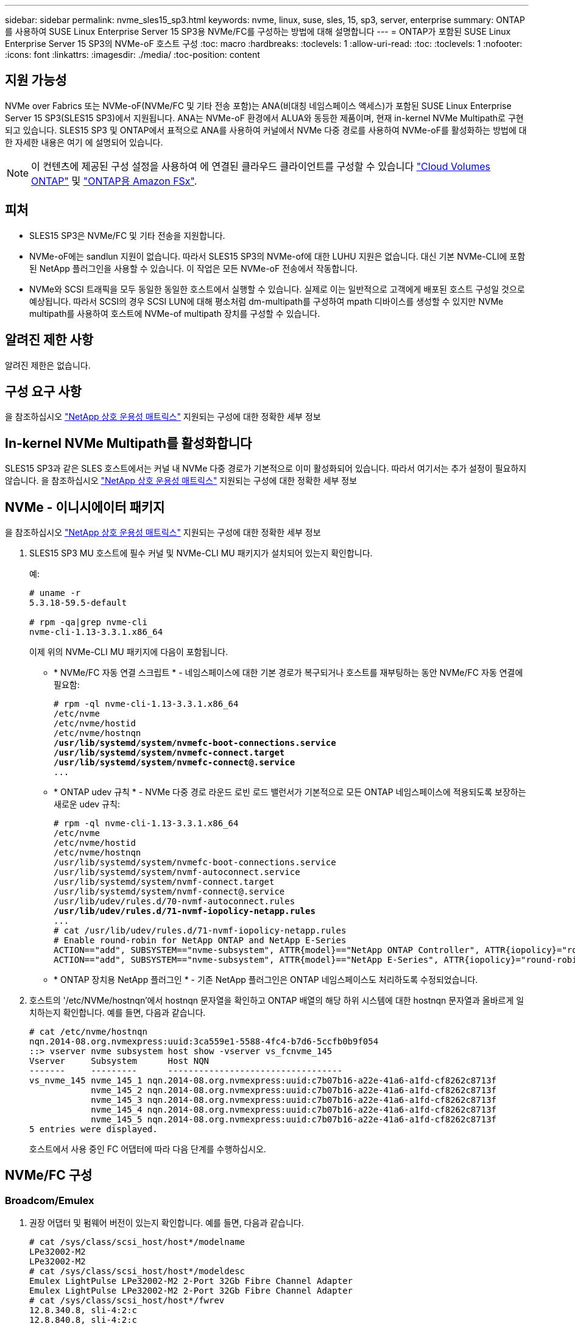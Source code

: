 ---
sidebar: sidebar 
permalink: nvme_sles15_sp3.html 
keywords: nvme, linux, suse, sles, 15, sp3, server, enterprise 
summary: ONTAP를 사용하여 SUSE Linux Enterprise Server 15 SP3용 NVMe/FC를 구성하는 방법에 대해 설명합니다 
---
= ONTAP가 포함된 SUSE Linux Enterprise Server 15 SP3의 NVMe-oF 호스트 구성
:toc: macro
:hardbreaks:
:toclevels: 1
:allow-uri-read: 
:toc: 
:toclevels: 1
:nofooter: 
:icons: font
:linkattrs: 
:imagesdir: ./media/
:toc-position: content




== 지원 가능성

NVMe over Fabrics 또는 NVMe-oF(NVMe/FC 및 기타 전송 포함)는 ANA(비대칭 네임스페이스 액세스)가 포함된 SUSE Linux Enterprise Server 15 SP3(SLES15 SP3)에서 지원됩니다. ANA는 NVMe-oF 환경에서 ALUA와 동등한 제품이며, 현재 in-kernel NVMe Multipath로 구현되고 있습니다. SLES15 SP3 및 ONTAP에서 표적으로 ANA를 사용하여 커널에서 NVMe 다중 경로를 사용하여 NVMe-oF를 활성화하는 방법에 대한 자세한 내용은 여기 에 설명되어 있습니다.


NOTE: 이 컨텐츠에 제공된 구성 설정을 사용하여 에 연결된 클라우드 클라이언트를 구성할 수 있습니다 link:https://docs.netapp.com/us-en/cloud-manager-cloud-volumes-ontap/index.html["Cloud Volumes ONTAP"^] 및 link:https://docs.netapp.com/us-en/cloud-manager-fsx-ontap/index.html["ONTAP용 Amazon FSx"^].



== 피처

* SLES15 SP3은 NVMe/FC 및 기타 전송을 지원합니다.
* NVMe-oF에는 sandlun 지원이 없습니다. 따라서 SLES15 SP3의 NVMe-of에 대한 LUHU 지원은 없습니다. 대신 기본 NVMe-CLI에 포함된 NetApp 플러그인을 사용할 수 있습니다. 이 작업은 모든 NVMe-oF 전송에서 작동합니다.
* NVMe와 SCSI 트래픽을 모두 동일한 동일한 호스트에서 실행할 수 있습니다. 실제로 이는 일반적으로 고객에게 배포된 호스트 구성일 것으로 예상됩니다. 따라서 SCSI의 경우 SCSI LUN에 대해 평소처럼 dm-multipath를 구성하여 mpath 디바이스를 생성할 수 있지만 NVMe multipath를 사용하여 호스트에 NVMe-of multipath 장치를 구성할 수 있습니다.




== 알려진 제한 사항

알려진 제한은 없습니다.



== 구성 요구 사항

을 참조하십시오 link:https://mysupport.netapp.com/matrix/["NetApp 상호 운용성 매트릭스"^] 지원되는 구성에 대한 정확한 세부 정보



== In-kernel NVMe Multipath를 활성화합니다

SLES15 SP3과 같은 SLES 호스트에서는 커널 내 NVMe 다중 경로가 기본적으로 이미 활성화되어 있습니다. 따라서 여기서는 추가 설정이 필요하지 않습니다. 을 참조하십시오 link:https://mysupport.netapp.com/matrix/["NetApp 상호 운용성 매트릭스"^] 지원되는 구성에 대한 정확한 세부 정보



== NVMe - 이니시에이터 패키지

을 참조하십시오 link:https://mysupport.netapp.com/matrix/["NetApp 상호 운용성 매트릭스"^] 지원되는 구성에 대한 정확한 세부 정보

. SLES15 SP3 MU 호스트에 필수 커널 및 NVMe-CLI MU 패키지가 설치되어 있는지 확인합니다.
+
예:

+
[listing]
----

# uname -r
5.3.18-59.5-default

# rpm -qa|grep nvme-cli
nvme-cli-1.13-3.3.1.x86_64
----
+
이제 위의 NVMe-CLI MU 패키지에 다음이 포함됩니다.

+
** * NVMe/FC 자동 연결 스크립트 * - 네임스페이스에 대한 기본 경로가 복구되거나 호스트를 재부팅하는 동안 NVMe/FC 자동 연결에 필요함:
+
[listing, subs="+quotes"]
----
# rpm -ql nvme-cli-1.13-3.3.1.x86_64
/etc/nvme
/etc/nvme/hostid
/etc/nvme/hostnqn
*/usr/lib/systemd/system/nvmefc-boot-connections.service
/usr/lib/systemd/system/nvmefc-connect.target
/usr/lib/systemd/system/nvmefc-connect@.service*
...
----
** * ONTAP udev 규칙 * - NVMe 다중 경로 라운드 로빈 로드 밸런서가 기본적으로 모든 ONTAP 네임스페이스에 적용되도록 보장하는 새로운 udev 규칙:
+
[listing, subs="+quotes"]
----
# rpm -ql nvme-cli-1.13-3.3.1.x86_64
/etc/nvme
/etc/nvme/hostid
/etc/nvme/hostnqn
/usr/lib/systemd/system/nvmefc-boot-connections.service
/usr/lib/systemd/system/nvmf-autoconnect.service
/usr/lib/systemd/system/nvmf-connect.target
/usr/lib/systemd/system/nvmf-connect@.service
/usr/lib/udev/rules.d/70-nvmf-autoconnect.rules
*/usr/lib/udev/rules.d/71-nvmf-iopolicy-netapp.rules*
...
# cat /usr/lib/udev/rules.d/71-nvmf-iopolicy-netapp.rules
# Enable round-robin for NetApp ONTAP and NetApp E-Series
ACTION=="add", SUBSYSTEM=="nvme-subsystem", ATTR{model}=="NetApp ONTAP Controller", ATTR{iopolicy}="round-robin"
ACTION=="add", SUBSYSTEM=="nvme-subsystem", ATTR{model}=="NetApp E-Series", ATTR{iopolicy}="round-robin"
----
** * ONTAP 장치용 NetApp 플러그인 * - 기존 NetApp 플러그인은 ONTAP 네임스페이스도 처리하도록 수정되었습니다.


. 호스트의 '/etc/NVMe/hostnqn'에서 hostnqn 문자열을 확인하고 ONTAP 배열의 해당 하위 시스템에 대한 hostnqn 문자열과 올바르게 일치하는지 확인합니다. 예를 들면, 다음과 같습니다.
+
[listing]
----
# cat /etc/nvme/hostnqn
nqn.2014-08.org.nvmexpress:uuid:3ca559e1-5588-4fc4-b7d6-5ccfb0b9f054
::> vserver nvme subsystem host show -vserver vs_fcnvme_145
Vserver     Subsystem      Host NQN
-------     ---------      ----------------------------------
vs_nvme_145 nvme_145_1 nqn.2014-08.org.nvmexpress:uuid:c7b07b16-a22e-41a6-a1fd-cf8262c8713f
            nvme_145_2 nqn.2014-08.org.nvmexpress:uuid:c7b07b16-a22e-41a6-a1fd-cf8262c8713f
            nvme_145_3 nqn.2014-08.org.nvmexpress:uuid:c7b07b16-a22e-41a6-a1fd-cf8262c8713f
            nvme_145_4 nqn.2014-08.org.nvmexpress:uuid:c7b07b16-a22e-41a6-a1fd-cf8262c8713f
            nvme_145_5 nqn.2014-08.org.nvmexpress:uuid:c7b07b16-a22e-41a6-a1fd-cf8262c8713f
5 entries were displayed.

----
+
호스트에서 사용 중인 FC 어댑터에 따라 다음 단계를 수행하십시오.





== NVMe/FC 구성



=== Broadcom/Emulex

. 권장 어댑터 및 펌웨어 버전이 있는지 확인합니다. 예를 들면, 다음과 같습니다.
+
[listing]
----
# cat /sys/class/scsi_host/host*/modelname
LPe32002-M2
LPe32002-M2
# cat /sys/class/scsi_host/host*/modeldesc
Emulex LightPulse LPe32002-M2 2-Port 32Gb Fibre Channel Adapter
Emulex LightPulse LPe32002-M2 2-Port 32Gb Fibre Channel Adapter
# cat /sys/class/scsi_host/host*/fwrev
12.8.340.8, sli-4:2:c
12.8.840.8, sli-4:2:c
----
+
** 최신 lpfc 드라이버(수신함 및 아웃박스 모두)에는 lpfc_enable_fc4_type 기본값이 3으로 설정되어 있으므로 더 이상 '/etc/modprobe.d/lpfc.conf'에서 명시적으로 설정하고 'initrd'를 다시 생성할 필요가 없습니다. lpfc NVMe 지원은 기본적으로 이미 활성화되어 있습니다.
+
[listing]
----
# cat /sys/module/lpfc/parameters/lpfc_enable_fc4_type
3
----
** 기존의 기본 받은 편지함 lpfc 드라이버는 이미 최신 버전이며 NVMe/FC와 호환됩니다. 따라서 lpfc OOB 드라이버를 설치할 필요가 없습니다.
+
[listing]
----
# cat /sys/module/lpfc/version
0:12.8.0.10
----


. 이니시에이터 포트가 실행 중인지 확인합니다.
+
[listing]
----
# cat /sys/class/fc_host/host*/port_name
0x100000109b579d5e
0x100000109b579d5f
# cat /sys/class/fc_host/host*/port_state
Online
Online
----
. NVMe/FC 이니시에이터 포트가 활성화되어 있고 타겟 포트를 볼 수 있으며 모두 작동 및 실행 중인지 확인합니다. 이 예에서는 출력에 표시된 대로 1개의 이니시에이터 포트만 사용하도록 설정되고 2개의 타겟 LIF에 연결됩니다.
+
[listing, subs="+quotes"]
----
# cat /sys/class/scsi_host/host*/nvme_info
NVME Initiator Enabled
XRI Dist lpfc0 Total 6144 IO 5894 ELS 250
*NVME LPORT lpfc0 WWPN x100000109b579d5e WWNN x200000109b579d5e DID x011c00 ONLINE
NVME RPORT WWPN x208400a098dfdd91 WWNN x208100a098dfdd91 DID x011503 TARGET DISCSRVC ONLINE
NVME RPORT WWPN x208500a098dfdd91 WWNN x208100a098dfdd91 DID x010003 TARGET DISCSRVC ONLINE*
NVME Statistics
LS: Xmt 0000000e49 Cmpl 0000000e49 Abort 00000000
LS XMIT: Err 00000000 CMPL: xb 00000000 Err 00000000
Total FCP Cmpl 000000003ceb594f Issue 000000003ce65dbe OutIO fffffffffffb046f
abort 00000bd2 noxri 00000000 nondlp 00000000 qdepth 00000000 wqerr 00000000 err 00000000
FCP CMPL: xb 000014f4 Err 00012abd
NVME Initiator Enabled
XRI Dist lpfc1 Total 6144 IO 5894 ELS 250
*NVME LPORT lpfc1 WWPN x100000109b579d5f WWNN x200000109b579d5f DID x011b00 ONLINE
NVME RPORT WWPN x208300a098dfdd91 WWNN x208100a098dfdd91 DID x010c03 TARGET DISCSRVC ONLINE
NVME RPORT WWPN x208200a098dfdd91 WWNN x208100a098dfdd91 DID x012a03 TARGET DISCSRVC ONLINE*
NVME Statistics
LS: Xmt 0000000e50 Cmpl 0000000e50 Abort 00000000
LS XMIT: Err 00000000 CMPL: xb 00000000 Err 00000000
Total FCP Cmpl 000000003c9859ca Issue 000000003c93515e OutIO fffffffffffaf794
abort 00000b73 noxri 00000000 nondlp 00000000 qdepth 00000000 wqerr 00000000 err 00000000
FCP CMPL: xb 0000159d Err 000135c3
----
. 호스트를 재부팅합니다.




==== 1MB I/O 크기 활성화(옵션)

ONTAP는 컨트롤러 식별 데이터에 8의 MDTS(MAX Data 전송 크기)를 보고합니다. 즉, 최대 I/O 요청 크기는 최대 1MB여야 합니다. 그러나 Broadcom NVMe/FC 호스트에 대해 크기 1MB의 입출력 요청을 발급하려면 lpfc 매개 변수 "lpfc_sg_seg_cnt"를 기본값 64에서 최대 256까지 범프해야 합니다. 다음 지침에 따라 수행합니다.

. 해당 'modprobe lpfc.conf' 파일에 256을 추가합니다.
+
[listing]
----
# cat /etc/modprobe.d/lpfc.conf
options lpfc lpfc_sg_seg_cnt=256
----
. dracut -f 명령을 실행하고 호스트를 재부팅합니다.
. 재부팅 후 해당 sysfs 값을 확인하여 위의 설정이 적용되었는지 확인합니다.
+
[listing]
----
# cat /sys/module/lpfc/parameters/lpfc_sg_seg_cnt
256
----


이제 Broadcom NVMe/FC 호스트는 ONTAP 네임스페이스 장치에서 1MB I/O 요청을 보낼 수 있습니다.



=== Marvell/QLogic

최신 SLES15 SP3 MU 커널에 포함된 기본 받은 편지함 qla2xxx 드라이버에는 ONTAP 지원에 필수적인 최신 업스트림 픽스가 포함되어 있습니다.

. 지원되는 어댑터 드라이버 및 펌웨어 버전을 실행하고 있는지 확인합니다(예:
+
[listing]
----
# cat /sys/class/fc_host/host*/symbolic_name
QLE2742 FW:v9.06.02 DVR:v10.02.00.106-k
QLE2742 FW:v9.06.02 DVR:v10.02.00.106-k
----
. Marvell 어댑터가 NVMe/FC Initiator로 작동하도록 하는 "ql2xnvmeenable"이 설정되어 있는지 확인합니다.
+
'#cat/sys/module/qla2xxx/parameters/ql2xnvmeenable 1'





== NVMe/TCP를 구성합니다

NVMe/FC와 달리 NVMe/TCP에는 자동 연결 기능이 없습니다. Linux NVMe/TCP 호스트에는 다음과 같은 두 가지 주요 제한 사항이 있습니다.

* * 경로 복구 후 자동 재연결 불가 * NVMe/TCP는 경로 다운 후 10분 동안 기본 'Ctrl-Loss-TMO' 타이머 이후에 복구된 경로에 자동으로 다시 연결할 수 없습니다.
* * 호스트 부팅 중 자동 연결 없음 * 호스트 부팅 중에 NVMe/TCP도 자동으로 연결할 수 없습니다.


시간 초과를 방지하려면 페일오버 이벤트에 대한 재시도 기간을 최소 30분으로 설정해야 합니다. Ctrl_Loss_TMO 타이머 값을 증가시켜 재시도 기간을 늘릴 수 있습니다. 다음은 세부 정보입니다.

.단계
. 이니시에이터 포트가 지원되는 NVMe/TCP LIF에서 검색 로그 페이지 데이터를 가져올 수 있는지 확인합니다.
+
[listing]
----
# nvme discover -t tcp -w 192.168.1.8 -a 192.168.1.51
Discovery Log Number of Records 10, Generation counter 119
=====Discovery Log Entry 0======
trtype: tcp
adrfam: ipv4
subtype: nvme subsystem
treq: not specified
portid: 0
trsvcid: 4420
subnqn: nqn.1992-08.com.netapp:sn.56e362e9bb4f11ebbaded039ea165abc:subsystem.nvme_118_tcp_1
traddr: 192.168.2.56
sectype: none
=====Discovery Log Entry 1======
trtype: tcp
adrfam: ipv4
subtype: nvme subsystem
treq: not specified
portid: 1
trsvcid: 4420
subnqn: nqn.1992-08.com.netapp:sn.56e362e9bb4f11ebbaded039ea165abc:subsystem.nvme_118_tcp_1
traddr: 192.168.1.51
sectype: none
=====Discovery Log Entry 2======
trtype: tcp
adrfam: ipv4
subtype: nvme subsystem
treq: not specified
portid: 0
trsvcid: 4420
subnqn: nqn.1992-08.com.netapp:sn.56e362e9bb4f11ebbaded039ea165abc:subsystem.nvme_118_tcp_2
traddr: 192.168.2.56
sectype: none
...
----
. 다른 NVMe/TCP 이니시에이터-타겟 LIF combos가 검색 로그 페이지 데이터를 성공적으로 가져올 수 있는지 확인합니다. 예를 들면, 다음과 같습니다.
+
[listing]
----
# nvme discover -t tcp -w 192.168.1.8 -a 192.168.1.52
# nvme discover -t tcp -w 192.168.2.9 -a 192.168.2.56
# nvme discover -t tcp -w 192.168.2.9 -a 192.168.2.57
----
. 실행 `nvme connect-all` 노드를 통해 지원되는 모든 NVMe/TCP 이니시에이터-타겟 LIF에 대해 명령을 실행합니다. 를 더 길게 설정하십시오 `ctrl_loss_tmo` 타이머 재시도 기간(예: 에서 설정할 수 있는 30분 `-l 1800`) 연결 중 - 경로 손실이 발생할 경우 더 오랜 시간 동안 다시 시도하도록 합니다. 예를 들면, 다음과 같습니다.
+
[listing]
----
# nvme connect-all -t tcp -w 192.168.1.8 -a 192.168.1.51 -l 1800
# nvme connect-all -t tcp -w 192.168.1.8 -a 192.168.1.52 -l 1800
# nvme connect-all -t tcp -w 192.168.2.9 -a 192.168.2.56 -l 1800
# nvme connect-all -t tcp -w 192.168.2.9 -a 192.168.2.57 -l 1800
----




== NVMe-oF를 검증합니다

. 다음을 확인하여 In-kernel NVMe multipath가 실제로 활성화되어 있는지 확인합니다.
+
[listing]
----
# cat /sys/module/nvme_core/parameters/multipath
Y
----
. 각 ONTAP 네임스페이스에 대한 적절한 NVMe-oF 설정(예: "NetApp ONTAP Controller"로 설정된 모델 및 "라운드 로빈"으로 설정된 로드 밸런싱 지정값이 호스트에 올바르게 반영되는지 확인하십시오.
+
[listing]
----
# cat /sys/class/nvme-subsystem/nvme-subsys*/model
NetApp ONTAP Controller
NetApp ONTAP Controller

# cat /sys/class/nvme-subsystem/nvme-subsys*/iopolicy
round-robin
round-robin
----
. ONTAP 네임스페이스가 호스트에 제대로 반영되는지 확인합니다. 예를 들면, 다음과 같습니다.
+
[listing]
----
# nvme list
Node           SN                    Model                   Namespace
------------   --------------------- ---------------------------------
/dev/nvme0n1   81CZ5BQuUNfGAAAAAAAB  NetApp ONTAP Controller   1

Usage                Format         FW Rev
-------------------  -----------    --------
85.90 GB / 85.90 GB  4 KiB + 0 B    FFFFFFFF
----
+
다른 예:

+
[listing]
----
# nvme list
Node           SN                    Model                   Namespace
------------   --------------------- ---------------------------------
/dev/nvme0n1   81CYrBQuTHQFAAAAAAAC  NetApp ONTAP Controller   1

Usage                Format         FW Rev
-------------------  -----------    --------
85.90 GB / 85.90 GB  4 KiB + 0 B    FFFFFFFF
----
. 각 경로의 컨트롤러 상태가 라이브이고 적절한 ANA 상태인지 확인합니다. 예를 들면, 다음과 같습니다.
+
[listing, subs="+quotes"]
----
# nvme list-subsys /dev/nvme1n1
nvme-subsys1 - NQN=nqn.1992-08.com.netapp:sn.04ba0732530911ea8e8300a098dfdd91:subsystem.nvme_145_1
\
+- nvme2 fc traddr=nn-0x208100a098dfdd91:pn-0x208200a098dfdd91 host_traddr=nn-0x200000109b579d5f:pn-0x100000109b579d5f live *non-optimized*
+- nvme3 fc traddr=nn-0x208100a098dfdd91:pn-0x208500a098dfdd91 host_traddr=nn-0x200000109b579d5e:pn-0x100000109b579d5e live *non-optimized*
+- nvme4 fc traddr=nn-0x208100a098dfdd91:pn-0x208400a098dfdd91 host_traddr=nn-0x200000109b579d5e:pn-0x100000109b579d5e live *optimized*
+- nvme6 fc traddr=nn-0x208100a098dfdd91:pn-0x208300a098dfdd91 host_traddr=nn-0x200000109b579d5f:pn-0x100000109b579d5f live *optimized*
----
+
다른 예:

+
[listing, subs="+quotes"]
----
#nvme list-subsys /dev/nvme0n1
nvme-subsys0 - NQN=nqn.1992-08.com.netapp:sn.37ba7d9cbfba11eba35dd039ea165514:subsystem.nvme_114_tcp_1
\
+- nvme0 tcp traddr=192.168.2.36 trsvcid=4420 host_traddr=192.168.1.4 live *optimized*
+- nvme1 tcp traddr=192.168.1.31 trsvcid=4420 host_traddr=192.168.1.4 live *optimized*
+- nvme10 tcp traddr=192.168.2.37 trsvcid=4420 host_traddr=192.168.1.4 live *non-optimized*
+- nvme11 tcp traddr=192.168.1.32 trsvcid=4420 host_traddr=192.168.1.4 live *non-optimized*
+- nvme20 tcp traddr=192.168.2.36 trsvcid=4420 host_traddr=192.168.2.5 live *optimized*
+- nvme21 tcp traddr=192.168.1.31 trsvcid=4420 host_traddr=192.168.2.5 live *optimized*
+- nvme30 tcp traddr=192.168.2.37 trsvcid=4420 host_traddr=192.168.2.5 live *non-optimized*
+- nvme31 tcp traddr=192.168.1.32 trsvcid=4420 host_traddr=192.168.2.5 live *non-optimized*
----
. NetApp 플러그인에 각 ONTAP 네임스페이스 장치에 대한 올바른 값이 표시되는지 확인합니다. 예를 들면, 다음과 같습니다.
+
[listing]
----
# nvme netapp ontapdevices -o column
Device       Vserver          Namespace Path
---------    -------          --------------------------------------------------
/dev/nvme1n1 vserver_fcnvme_145 /vol/fcnvme_145_vol_1_0_0/fcnvme_145_ns

NSID  UUID                                   Size
----  ------------------------------         ------
1      23766b68-e261-444e-b378-2e84dbe0e5e1  85.90GB


# nvme netapp ontapdevices -o json
{
"ONTAPdevices" : [
     {
       "Device" : "/dev/nvme1n1",
       "Vserver" : "vserver_fcnvme_145",
       "Namespace_Path" : "/vol/fcnvme_145_vol_1_0_0/fcnvme_145_ns",
       "NSID" : 1,
       "UUID" : "23766b68-e261-444e-b378-2e84dbe0e5e1",
       "Size" : "85.90GB",
       "LBA_Data_Size" : 4096,
       "Namespace_Size" : 20971520
     }
  ]
}
----
+
다른 예:

+
[listing]
----
# nvme netapp ontapdevices -o column
Device       Vserver          Namespace Path
---------    -------          --------------------------------------------------
/dev/nvme0n1 vs_tcp_114       /vol/tcpnvme_114_1_0_1/tcpnvme_114_ns

NSID  UUID                                   Size
----  ------------------------------         ------
1      a6aee036-e12f-4b07-8e79-4d38a9165686  85.90GB


# nvme netapp ontapdevices -o json
{
     "ONTAPdevices" : [
     {
          "Device" : "/dev/nvme0n1",
           "Vserver" : "vs_tcp_114",
          "Namespace_Path" : "/vol/tcpnvme_114_1_0_1/tcpnvme_114_ns",
          "NSID" : 1,
          "UUID" : "a6aee036-e12f-4b07-8e79-4d38a9165686",
          "Size" : "85.90GB",
          "LBA_Data_Size" : 4096,
          "Namespace_Size" : 20971520
       }
  ]

}
----




== 문제 해결



=== lpfc Verbose 로깅

. lpfc_log_verbose 드라이버 설정을 다음 값 중 한 값으로 설정하여 NVMe/FC 이벤트를 기록할 수 있습니다.
+
[listing]
----
#define LOG_NVME 0x00100000 /* NVME general events. */
#define LOG_NVME_DISC 0x00200000 /* NVME Discovery/Connect events. */
#define LOG_NVME_ABTS 0x00400000 /* NVME ABTS events. */
#define LOG_NVME_IOERR 0x00800000 /* NVME IO Error events. */
----
. 이러한 값을 설정한 후 dracut -f를 실행하고 호스트를 재부팅합니다.
. 재부팅 후 설정을 확인합니다.
+
[listing]
----
# cat /etc/modprobe.d/lpfc.conf
options lpfc lpfc_log_verbose=0xf00083

# cat /sys/module/lpfc/parameters/lpfc_log_verbose
15728771
----




=== qla2xxx 세부 정보 로깅

lpfc 드라이버에 대한 NVMe/FC에 대한 유사한 특정 qla2xxx 로깅이 없습니다. 따라서 다음 단계를 사용하여 일반 qla2xxx 로깅 수준을 설정할 수 있습니다.

. 해당 modprobe qla2xxx conf 파일에 "ql2xextended_error_logging=0x1e400000" 값을 추가합니다.
. dracut -f 명령을 실행하여 initramfs를 재생성한 다음 호스트를 재부팅합니다.
. 재부팅 후 상세 로깅이 다음과 같이 적용되었는지 확인합니다.
+
[listing]
----
# cat /etc/modprobe.d/qla2xxx.conf
options qla2xxx ql2xnvmeenable=1 ql2xextended_error_logging=0x1e400000
# cat /sys/module/qla2xxx/parameters/ql2xextended_error_logging
507510784
----




=== 일반적인 NVMe-CLI 오류 및 해결 방법

다음 표에는 NVMe 검색, NVMe 연결 또는 NVMe 연결 모든 작업 중에 "NVMe-CLI"로 표시되는 오류와 해결 방법이 나와 있습니다.

[cols="20, 20, 50"]
|===
| NVMe-CLI에 표시되는 오류 | 가능한 원인 | 해결 방법 


| '/dev/NVMe-fabric에 쓸 수 없음: 잘못된 인수. | 구문이 잘못되었습니다 | NVMe 명령에 올바른 구문을 사용하고 있는지 확인하십시오. 


| '/dev/NVMe-fabric에 쓰지 못함: 해당 파일 또는 디렉토리가 없습니다. | 여러 가지 문제로 인해 이 문제가 발생할 수 있습니다. 일반적인 원인 중 하나는 NVMe 명령에 잘못된 인수를 전달하는 것입니다.  a| 
* 올바른 인수(예: WWNN 문자열, WWPN 문자열 등)를 명령에 전달했는지 확인하십시오.
* 인수가 올바르지만 여전히 이 오류가 표시되면 '/sys/class/scsi_host/host * /NVMe_info' 출력이 올바른지, NVMe 이니시에이터가 'Enabled'로 표시되는지, NVMe/FC 타겟 LIF가 원격 포트 섹션 아래에 제대로 표시되는지 확인하십시오. 예:
+
[listing]
----

# cat /sys/class/scsi_host/host*/nvme_info
NVME Initiator Enabled
NVME LPORT lpfc0 WWPN x10000090fae0ec9d WWNN x20000090fae0ec9d DID x012000 ONLINE
NVME RPORT WWPN x200b00a098c80f09 WWNN x200a00a098c80f09 DID x010601 TARGET DISCSRVC ONLINE
NVME Statistics
LS: Xmt 0000000000000006 Cmpl 0000000000000006
FCP: Rd 0000000000000071 Wr 0000000000000005 IO 0000000000000031
Cmpl 00000000000000a6 Outstanding 0000000000000001
NVME Initiator Enabled
NVME LPORT lpfc1 WWPN x10000090fae0ec9e WWNN x20000090fae0ec9e DID x012400 ONLINE
NVME RPORT WWPN x200900a098c80f09 WWNN x200800a098c80f09 DID x010301 TARGET DISCSRVC ONLINE
NVME Statistics
LS: Xmt 0000000000000006 Cmpl 0000000000000006
FCP: Rd 0000000000000073 Wr 0000000000000005 IO 0000000000000031
Cmpl 00000000000000a8 Outstanding 0000000000000001`
----
* 타겟 LIF가 NVMe_info 출력에 위와 같이 표시되지 않으면 의심되는 NVMe/FC 오류에 대한 `/var/log/messages ' 및 dmesg ' 출력을 확인하여 그에 따라 보고 또는 수정하십시오.




| 가져올 검색 로그 항목이 없습니다 | 일반적으로 '/etc/NVMe/hostnqn' 문자열이 NetApp 어레이의 해당 하위 시스템에 추가되지 않았거나 잘못된 hostnqn 문자열이 해당 하위 시스템에 추가된 경우에 표시됩니다. | 정확한 '/etc/NVMe/hostnqn' 문자열이 NetApp 어레이의 해당 하위 시스템에 추가되었는지 확인합니다('vserver NVMe subsystem host show' 명령을 통해 확인). 


| '/dev/NVMe-fabric에 쓸 수 없습니다: 작업이 이미 진행 중입니다. | 컨트롤러 연결 또는 지정된 작업이 이미 생성되었거나 생성 중인 경우 표시됩니다. 이 문제는 위에 설치된 자동 연결 스크립트의 일부로 발생할 수 있습니다. | 없음. NVMe 검색의 경우 잠시 후에 이 명령을 실행해 보십시오. NVMe connect and connect-all의 경우, "NVMe list" 명령을 실행하여 네임스페이스 디바이스가 이미 생성되어 호스트에 표시되는지 확인하십시오. 
|===


=== 기술 지원 문의 시기

여전히 문제가 발생하는 경우 다음 파일 및 명령 출력을 수집하고 기술 지원 부서에 문의하여 추가 분류를 요청하십시오.

[listing]
----
cat /sys/class/scsi_host/host*/nvme_info
/var/log/messages
dmesg
nvme discover output as in:
nvme discover --transport=fc --traddr=nn-0x200a00a098c80f09:pn-0x200b00a098c80f09 --host-traddr=nn-0x20000090fae0ec9d:pn-0x10000090fae0ec9d
nvme list
nvme list-subsys /dev/nvmeXnY
----